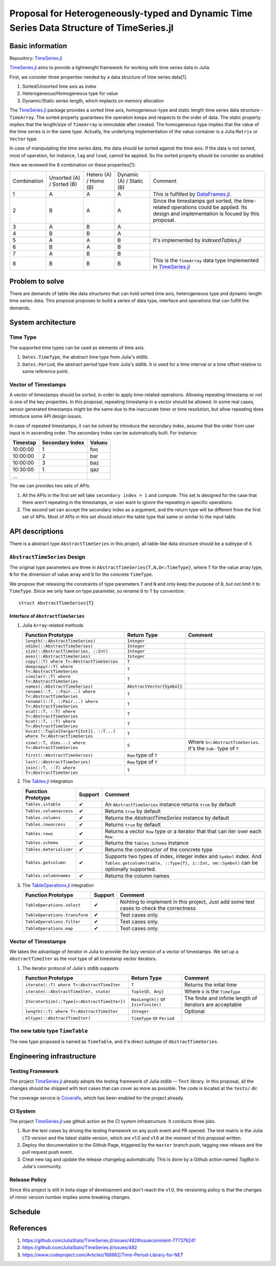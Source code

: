 ===============================================================================
Proposal for Heterogeneously-typed and Dynamic Time Series Data Structure of TimeSeries.jl
===============================================================================

.. _TimeSeries.jl: https://github.com/JuliaStats/TimeSeries.jl
.. _DataFrames.jl: https://github.com/JuliaData/DataFrames.jl
.. _Tables.jl: https://github.com/JuliaData/Tables.jl
.. _TableOperations.jl: https://github.com/JuliaData/TableOperations.jl
.. _IndexedTables.jl: https://github.com/JuliaData/IndexedTables.jl

Basic information
===============================================================================

Repository: `TimeSeries.jl`_

`TimeSeries.jl`_
aims to provide a lightweight framework for working with time series data in Julia.

First, we consider three properties needed by a data structure of
time series data[1].

#. Sorted/Unsorted time axis as index
#. Heterogeneous/Homogeneous type for value
#. Dynamic/Static series length, which implacts on memory allocation

The `TimeSeries.jl`_ package provides a sorted time axis, homogeneous-type and static length
time series data structure - ``TimeArray``.
The sorted property guarantees the operation keeps and respects to the order of data.
The static property implies that the length/size of ``TimeArray`` is immutable after
created.
The homogeneous-type implies that the value of the time series is in the same type.
Actually, the underlying implementation of the value container is
a Julia ``Matrix`` or ``Vector`` type.

In case of manipulating the time series data, the data should be sorted against
the time axis. If the data is not sorted, most of operation,
for instance,  ``lag`` and ``lead``, cannot be applied.
So the sorted property should be consider as enabled.

Here we reviewed the 8 combination on these properties[1]:

+-------------+--------------+------------+--------------+---------------------------------------------------------------------+
| Combination | Unsorted (A) | Hetero (A) | Dynamic (A)  | Comment                                                             |
|             | / Sorted (B) | / Homo (B) | / Static (B) |                                                                     |
+-------------+--------------+------------+--------------+---------------------------------------------------------------------+
| 1           | A            | A          | A            | This is fulfilled by `DataFrames.jl`_.                              |
+-------------+--------------+------------+--------------+---------------------------------------------------------------------+
| 2           | B            | A          | A            | Since the timestamps got sorted,                                    |
|             |              |            |              | the time-related operations could be applied.                       |
|             |              |            |              | Its design and implementation is focued by this proposal.           |
+-------------+--------------+------------+--------------+---------------------------------------------------------------------+
| 3           | A            | B          | A            |                                                                     |
+-------------+--------------+------------+--------------+---------------------------------------------------------------------+
| 4           | B            | B          | A            |                                                                     |
+-------------+--------------+------------+--------------+---------------------------------------------------------------------+
| 5           | A            | A          | B            | It's implemented by `IndexedTables.jl`                              |
+-------------+--------------+------------+--------------+---------------------------------------------------------------------+
| 6           | B            | A          | B            |                                                                     |
+-------------+--------------+------------+--------------+---------------------------------------------------------------------+
| 7           | A            | B          | B            |                                                                     |
+-------------+--------------+------------+--------------+---------------------------------------------------------------------+
| 8           | B            | B          | B            | This is the ``TimeArray`` data type implemented in `TimeSeries.jl`_ |
+-------------+--------------+------------+--------------+---------------------------------------------------------------------+


Problem to solve
===============================================================================

There are demands of table-like data structures that can hold sorted time axis,
heterogeneous type and dynamic length time series data.
This proposal proposes to build a series of data type, interface and operations
that can fulfill the demands.


System architecture
===============================================================================

Time Type
----------------------------------------------------------------------

The supported time types can be used as elements of time axis.

#. ``Dates.TimeType``, the abstract time type from Julia's stdlib.
#. ``Dates.Period``, the abstract period type from Julia's stdlib.
   It is used for a time interval or a time offset relative to some reference
   point.


Vector of Timestamps
----------------------------------------------------------------------

A vector of timestamps should be sorted, in order to apply time-related operations.
Allowing repeating timestamp or not is one of the key properties.
In this proposal, repeating timestamp in a vector should be allowed.
In some real cases, sensor generated timestamps might be the same due to the
inaccurate timer or time resolution,
but allow repeating does introduce some API design issues.

In case of repeated timestamps, it can be solved by introduce the secondary index,
assume that the order from user input is in ascending order.
The secondary index can be automatically built. For instance:

+----------+-----------------+--------+
| Timestap | Secondary Index | Valueu |
+==========+=================+========+
| 10:00:00 | 1               | foo    |
+----------+-----------------+--------+
| 10:00:00 | 2               | bar    |
+----------+-----------------+--------+
| 10:00:00 | 3               | baz    |
+----------+-----------------+--------+
| 10:30:00 | 1               | qaz    |
+----------+-----------------+--------+
| ...      |                 |        |
+----------+-----------------+--------+

The we can provides two sets of APIs.

#. All the APIs in the first set will take ``secondary index = 1`` and compute.
   This set is designed for the case that there aren't repeating in the timestamps,
   or user want to ignore the repeating in specific operations.

#. The second set can accept the secondary index as a argument, and the
   return type will be different from the first set of APIs. Most of APIs in this
   set should return the table type that same or similar to the input table.



API descriptions
===============================================================================

There is a abstract type ``AbstractTimeSeries`` in this project,
all table-like data structure should be a subtype of it.

``AbstractTimeSeries`` Design
----------------------------------------------------------------------

The original type parameters are three in ``AbstractTimeSeries{T,N,D<:TimeType}``,
where ``T`` for the value array type, ``N`` for the dimension of value array
and ``D`` for the concrete ``TimeType``.

We propose that releasing the constraints of type parameters ``T`` and ``N``
and only keep the purpose of ``D``, but not limit it to ``TimeType``.
Since we only have on type parameter, so rename ``D`` to ``T`` by convention::


    struct AbstractTimeSeries{T}


Interface of ``AbstractTimeSeries``
++++++++++++++++++++++++++++++++++++++++++++++++++++++++++++

#. Julia ``Array``-related methods

   +----------------------------------------------------------------------+----------------------------+----------------------------------+
   | Function Prototype                                                   | Return Type                | Comment                          |
   +======================================================================+============================+==================================+
   | ``length(::AbstractTimeSeries)``                                     | ``Integer``                |                                  |
   +----------------------------------------------------------------------+----------------------------+----------------------------------+
   | ``ndims(::AbstractTimeSeries)``                                      | ``Integer``                |                                  |
   +----------------------------------------------------------------------+----------------------------+----------------------------------+
   | ``size(::AbstractTimeSeries, ::Int)``                                | ``Integer``                |                                  |
   +----------------------------------------------------------------------+----------------------------+----------------------------------+
   | ``axes(::AbstractTimeSeries)``                                       | ``Integer``                |                                  |
   +----------------------------------------------------------------------+----------------------------+----------------------------------+
   | ``copy(::T) where T<:AbstractTimeSeries``                            | ``T``                      |                                  |
   +----------------------------------------------------------------------+----------------------------+----------------------------------+
   | ``deepcopy(::T) where T<:AbstractTimeSeries``                        | ``T``                      |                                  |
   +----------------------------------------------------------------------+----------------------------+----------------------------------+
   | ``similar(::T) where T<:AbstractTimeSeries``                         | ``T``                      |                                  |
   +----------------------------------------------------------------------+----------------------------+----------------------------------+
   | ``names(::AbstractTimeSeries)``                                      | ``AbstractVector{Symbol}`` |                                  |
   +----------------------------------------------------------------------+----------------------------+----------------------------------+
   | ``rename(::T, ::Pair...) where T<:AbstractTimeSeries``               | ``T``                      |                                  |
   +----------------------------------------------------------------------+----------------------------+----------------------------------+
   | ``rename!(::T, ::Pair...) where T<:AbstractTimeSeries``              | ``T``                      |                                  |
   +----------------------------------------------------------------------+----------------------------+----------------------------------+
   | ``vcat(::T, ::T) where T<:AbstractTimeSeries``                       | ``T``                      |                                  |
   +----------------------------------------------------------------------+----------------------------+----------------------------------+
   | ``hcat(::T, ::T) where T<:AbstractTimeSeries``                       | ``T``                      |                                  |
   +----------------------------------------------------------------------+----------------------------+----------------------------------+
   | ``hvcat(::Tuple{Vargart{Int}}, ::T...) where T<:AbstractTimeSeries`` | ``T``                      |                                  |
   +----------------------------------------------------------------------+----------------------------+----------------------------------+
   | ``view(::T, dims...) where T<:AbstractTimeSeries``                   | ``S``                      | Where ``S<:AbstractTimeSeries``. |
   |                                                                      |                            | It's the ``Sub-`` type of ``T``  |
   +----------------------------------------------------------------------+----------------------------+----------------------------------+
   | ``first(::AbstractTimeSeries)``                                      | ``Row`` type of ``T``      |                                  |
   +----------------------------------------------------------------------+----------------------------+----------------------------------+
   | ``last(::AbstractTimeSeries)``                                       | ``Row`` type of ``T``      |                                  |
   +----------------------------------------------------------------------+----------------------------+----------------------------------+
   | ``join(::T, ::T) where T<:AbstractTimeSeries``                       | ``T``                      |                                  |
   +----------------------------------------------------------------------+----------------------------+----------------------------------+

#. The `Tables.jl`_ integration

   +-------------------------+---------+------------------------------------------------------------------+
   | Function Prototype      | Support | Comment                                                          |
   +=========================+=========+==================================================================+
   | ``Tables.istable``      | ✔       | An ``AbstractTimeSeries`` instance returns ``true`` by default   |
   +-------------------------+---------+------------------------------------------------------------------+
   | ``Tables.columnaccess`` | ✔       | Returns ``true`` by default                                      |
   +-------------------------+---------+------------------------------------------------------------------+
   | ``Tables.columns``      | ✔       | Returns the `AbstractTimeSeries` instance by default             |
   +-------------------------+---------+------------------------------------------------------------------+
   | ``Tables.rowaccess``    | ✔       | Returns ``true`` by default                                      |
   +-------------------------+---------+------------------------------------------------------------------+
   | ``Tables.rows``         | ✔       | Returns a vector ``Row`` type or a iterator that                 |
   |                         |         | that can iter over each ``Row``                                  |
   +-------------------------+---------+------------------------------------------------------------------+
   | ``Tables.schema``       | ✔       | Returns the ``Tables.Schema`` instance                           |
   +-------------------------+---------+------------------------------------------------------------------+
   | ``Tables.materializer`` | ✔       | Returns the constructor of the concrete type                     |
   +-------------------------+---------+------------------------------------------------------------------+
   | ``Tables.getcolumn``    | ✔       | Supports two types of index, integer index and ``Symbol`` index. |
   |                         |         | And ``Tables.getcolumn(table, ::Type{T}, i::Int, nm::Symbol)``   |
   |                         |         | can be optionally supported.                                     |
   +-------------------------+---------+------------------------------------------------------------------+
   | ``Tables.columnnames``  | ✔       | Returns the column names                                         |
   +-------------------------+---------+------------------------------------------------------------------+

#. The `TableOperations.jl`_ integration

   +-------------------------------+---------+---------------------------------------------------+
   | Function Prototype            | Support | Comment                                           |
   +===============================+=========+===================================================+
   | ``TableOperations.select``    | ✔       | Nohting to implement in this project,             |
   |                               |         | Just add some test cases to check the correctness |
   +-------------------------------+---------+---------------------------------------------------+
   | ``TableOperations.transform`` | ✔       | Test cases only.                                  |
   +-------------------------------+---------+---------------------------------------------------+
   | ``TableOperations.filter``    | ✔       | Test cases only.                                  |
   +-------------------------------+---------+---------------------------------------------------+
   | ``TableOperations.map``       | ✔       | Test cases only.                                  |
   +-------------------------------+---------+---------------------------------------------------+


Vector of Timestamps
----------------------------------------------------------------------

We takes the advantage of iterator in Julia to provide the lazy version of
a vector of timestamps. We set up a ``AbstractTimeIter`` as the root type of
all timestamp vector iterators.

#. The iterator protocol of Julia's stdlib supports

   +----------------------------------------------+-------------------------------------+----------------------------------+
   | Function Prototype                           | Return Type                         | Comment                          |
   +==============================================+=====================================+==================================+
   | ``iterate(::T) where T<:AbstractTimeIter``   | ``T``                               | Returns the inital time          |
   +----------------------------------------------+-------------------------------------+----------------------------------+
   | ``iterate(::AbstractTimeIter, state)``       | ``Tuple{D, Any}``                   | Where ``D`` is the ``TimeType``  |
   +----------------------------------------------+-------------------------------------+----------------------------------+
   | ``IteratorSize(::Type{<:AbstractTimeIter})`` | ``HasLength()`` or ``Isinfinite()`` | The finite and infinte length of |
   |                                              |                                     | iterators are acceptable         |
   +----------------------------------------------+-------------------------------------+----------------------------------+
   | ``length(::T) where T<:AbstractTimeIter``    | ``Integer``                         | Optional                         |
   +----------------------------------------------+-------------------------------------+----------------------------------+
   | ``eltype(::AbstractTimeIter)``               | ``TimeType`` or ``Period``          |                                  |
   +----------------------------------------------+-------------------------------------+----------------------------------+


The new table type ``TimeTable``
----------------------------------------------------------------------

The new type proposed is named as ``TimeTable``, and
it'a direct subtype of ``AbstractTimeSeries``.


Engineering infrastructure
===============================================================================

Testing Framework
----------------------------------------------------------------------

The project `TimeSeries.jl`_ already adopts the testing framework of Julia stdlib --
``Test`` library.
In this proposal, all the changes should be shipped with test cases that can
cover as more as possible.
The code is located at the ``tests/`` dir.

The coverage service is `Coveralls <https://coveralls.io/>`_, which has been
enabled for the project already.


CI System
----------------------------------------------------------------------

The project `TimeSeries.jl`_ use github action as the CI system infrastructure.
It conducts three jobs.

#. Run the test cases by driving the testing framework
   on any push event and PR opened.
   The test matrix is the Julia LTS version and the latest stable version, which are
   v1.0 and v1.6 at the moment of this proposal written.
#. Deploy the documentation to the Github Page,
   triggered by the ``master`` branch push, tagging new release and the pull request push
   event.
#. Creat new tag and update the release changelog automatically.
   This is done by a Github action named *TagBot* in Julia's community.


Release Policy
----------------------------------------------------------------------

Since this project is still in beta stage of development and don't
reach the v1.0, the versioning policy is that the changes of minor version number
implies some breaking changes.


Schedule
===============================================================================



References
===============================================================================

#. https://github.com/JuliaStats/TimeSeries.jl/issues/482#issuecomment-777379241
#. https://github.com/JuliaStats/TimeSeries.jl/issues/482
#. https://www.codeproject.com/Articles/168662/Time-Period-Library-for-NET
